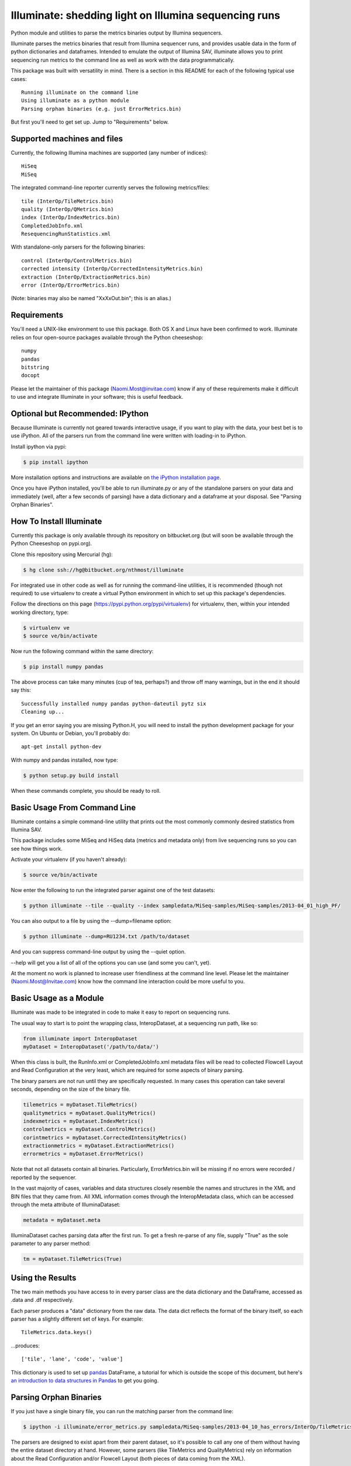 ******************************************************
Illuminate: shedding light on Illumina sequencing runs
******************************************************

Python module and utilities to parse the metrics binaries output by Illumina sequencers.

Illuminate parses the metrics binaries that result from Illumina sequencer runs, and provides usable data in the form of python dictionaries and dataframes.
Intended to emulate the output of Illumina SAV, illuminate allows you to print sequencing run metrics to the command line as well as work with the data programmatically.

This package was built with versatility in mind. There is a section in this README for each of the following typical use cases::

  Running illuminate on the command line
  Using illuminate as a python module
  Parsing orphan binaries (e.g. just ErrorMetrics.bin)

But first you'll need to get set up. Jump to "Requirements" below.


Supported machines and files
----------------------------

Currently, the following Illumina machines are supported (any number of indices)::

  HiSeq
  MiSeq

The integrated command-line reporter currently serves the following metrics/files::

  tile (InterOp/TileMetrics.bin)
  quality (InterOp/QMetrics.bin)
  index (InterOp/IndexMetrics.bin)
  CompletedJobInfo.xml
  ResequencingRunStatistics.xml

With standalone-only parsers for the following binaries::

  control (InterOp/ControlMetrics.bin)
  corrected intensity (InterOp/CorrectedIntensityMetrics.bin)
  extraction (InterOp/ExtractionMetrics.bin)
  error (InterOp/ErrorMetrics.bin)

(Note: binaries may also be named "XxXxOut.bin"; this is an alias.)


Requirements
------------

You'll need a UNIX-like environment to use this package. Both OS X and Linux have been confirmed to work.
Illuminate relies on four open-source packages available through the Python cheeseshop::

  numpy
  pandas
  bitstring
  docopt

Please let the maintainer of this package (Naomi.Most@invitae.com) know if any of these requirements make it difficult to use and integrate Illuminate in your software; this is useful feedback.

Optional but Recommended: IPython
---------------------------------

Because Illuminate is currently not geared towards interactive usage, if you want to play 
with the data, your best bet is to use iPython.  All of the parsers run from the command
line were written with loading-in to iPython.

Install ipython via pypi:

.. code-block:: bash

  $ pip install ipython
  
More installation options and instructions are available on `the iPython installation page <http://ipython.org/ipython-doc/stable/install/install.html>`_.

Once you have iPython installed, you'll be able to run illuminate.py or any of the
standalone parsers on your data and immediately (well, after a few seconds of parsing)
have a data dictionary and a dataframe at your disposal. See "Parsing Orphan Binaries".


How To Install Illuminate
-------------------------

Currently this package is only available through its repository on bitbucket.org (but will
soon be available through the Python Cheeseshop on pypi.org).

Clone this repository using Mercurial (hg):

.. code-block:: bash

  $ hg clone ssh://hg@bitbucket.org/nthmost/illuminate

For integrated use in other code as well as for running the command-line utilities, it is 
recommended (though not required) to use virtualenv to create a virtual Python environment 
in which to set up this package's dependencies.

Follow the directions on this page (https://pypi.python.org/pypi/virtualenv) for 
virtualenv, then, within your intended working directory, type:

.. code-block:: bash

  $ virtualenv ve
  $ source ve/bin/activate

Now run the following command within the same directory:

.. code-block:: bash

  $ pip install numpy pandas

The above process can take many minutes (cup of tea, perhaps?) and throw off many warnings, 
but in the end it should say this::

  Successfully installed numpy pandas python-dateutil pytz six
  Cleaning up...

If you get an error saying you are missing Python.H, you will need to install the python development
package for your system. On Ubuntu or Debian, you'll probably do::

  apt-get install python-dev

With numpy and pandas installed, now type:

.. code-block:: bash

  $ python setup.py build install

When these commands complete, you should be ready to roll.


Basic Usage From Command Line
-----------------------------

Illuminate contains a simple command-line utility that prints out the most commonly 
commonly desired statistics from Illumina SAV.
 
This package includes some MiSeq and HiSeq data (metrics and metadata only) from live 
sequencing runs so you can see how things work.

Activate your virtualenv (if you haven't already):

.. code-block:: bash

  $ source ve/bin/activate
  
Now enter the following to run the integrated parser against one of the test datasets:

.. code-block:: bash

  $ python illuminate --tile --quality --index sampledata/MiSeq-samples/MiSeq-samples/2013-04_01_high_PF/

You can also output to a file by using the --dump=filename option:

.. code-block:: bash

  $ python illuminate --dump=RU1234.txt /path/to/dataset

And you can suppress command-line output by using the --quiet option.

--help will get you a list of all of the options you can use (and some you can't, yet).

At the moment no work is planned to increase user friendliness at the command line level.
Please let the maintainer (Naomi.Most@Invitae.com) know how the command line interaction
could be more useful to you.


Basic Usage as a Module
-----------------------

Illuminate was made to be integrated in code to make it easy to report on sequencing runs.

The usual way to start is to point the wrapping class, InteropDataset, at a sequencing
run path, like so:

.. code-block:: python

  from illuminate import InteropDataset
  myDataset = InteropDataset('/path/to/data/')

When this class is built, the RunInfo.xml or CompletedJobInfo.xml metadata files will be
read to collected Flowcell Layout and Read Configuration at the very least, which are 
required for some aspects of binary parsing.

The binary parsers are not run until they are specifically requested. In many cases this 
operation can take several seconds, depending on the size of the binary file.

.. code-block:: python

  tilemetrics = myDataset.TileMetrics()
  qualitymetrics = myDataset.QualityMetrics()
  indexmetrics = myDataset.IndexMetrics()
  controlmetrics = myDataset.ControlMetrics()
  corintmetrics = myDataset.CorrectedIntensityMetrics()
  extractionmetrics = myDataset.ExtractionMetrics()
  errormetrics = myDataset.ErrorMetrics()

Note that not all datasets contain all binaries. Particularly, ErrorMetrics.bin will be 
missing if no errors were recorded / reported by the sequencer.

In the vast majority of cases, variables and data structures closely resemble the names 
and structures in the XML and BIN files that they came from.  All XML information comes 
through the InteropMetadata class, which can be accessed through the meta attribute of 
IlluminaDataset:

.. code-block:: python

  metadata = myDataset.meta
  
IlluminaDataset caches parsing data after the first run. To get a fresh re-parse of any 
file, supply "True" as the sole parameter to any parser method:

.. code-block:: python

  tm = myDataset.TileMetrics(True)


Using the Results
-----------------

The two main methods you have access to in every parser class are the data dictionary
and the DataFrame, accessed as .data and .df respectively.

Each parser produces a "data" dictionary from the raw data.  The data dict reflects
the format of the binary itself, so each parser has a slightly different set of keys.
For example::

  TileMetrics.data.keys() 

...produces::

  ['tile', 'lane', 'code', 'value']
  
This dictionary is used to set up `pandas <http://pandas.pydata.org/>`_ DataFrame, a tutorial for which is outside the
scope of this document, but here's `an introduction to data structures in Pandas <http://pandas.pydata.org/pandas-docs/dev/dsintro.html>`_ to get you going.


Parsing Orphan Binaries
-----------------------

If you just have a single binary file, you can run the matching parser from the command line:

.. code-block:: bash

  $ ipython -i illuminate/error_metrics.py sampledata/MiSeq-samples/2013-04_10_has_errors/InterOp/TileMetricsOut.bin 

The parsers are designed to exist apart from their parent dataset, so it's possible to call 
any one of them without having the entire dataset directory at hand. However, some parsers 
(like TileMetrics and QualityMetrics) rely on information about the Read Configuration and/or 
Flowcell Layout (both pieces of data coming from the XML).

Illuminate has been seeded with some typical defaults for MiSeq, but if you are using a HiSeq,
or you know you have a different configuration, supply read_config and flowcell_layout as named 
arguments to these parsers, like so:

.. code-block:: Python

  from interop import InteropTileMetrics  
  tilemetrics = InteropTileMetrics('/path/to/TileMetrics.bin',
                         read_config=[{'read_num': 1, 'cycles': 151, 'is_index': 0},
                                      {'read_num': 2, 'cycles': 6, 'is_index': 1},
                                      {'read_num': 3, 'cycles': 151, 'is_index':0}],
                         flowcell_layout = { 'lanecount': 1, 'surfacecount': 2,
                                             'swathcount': 1, 'tilecount': 14 } )


Support and Maintenance
-----------------------

Illumina's metrics data, until recently, could only be parsed and interpreted via Illumina's 
proprietary "SAV" software which only runs on Windows and can't be sourced programmatically.

This library was developed in-house at InVitae, a CLIA-certified genetic diagnostics 
company that offers customizable, clinically-relevant sequencing panels, as a response to 
the need to emulate Illumina SAV's output in a program-accessible way.

InVitae currently uses these parsers in conjunction with site-specific reporting scripts to 
produce automated sequencing run metrics as a check on the health of the run and the machines 
themselves.

This tool was intended from the beginning to be generalizable and open-sourced to the public.
It comes with the MIT License, meaning you are free to modify it for commercial and non-
commercial uses; just don't try to sell it as-is.

Contributions, extensions, bug reports, suggestions, and swear words all happily accepted, 
in that order.

naomi.most@invitae.com 
Spring 2013
